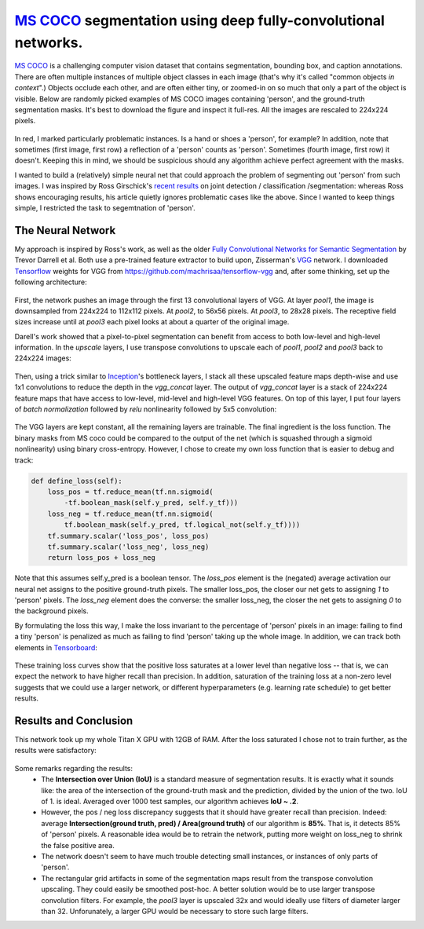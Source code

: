 `MS COCO`_ segmentation using deep fully-convolutional networks.
##############################

.. image:: https://img.shields.io/badge/License-GPL%20v3-blue.svg
    :target: http://www.gnu.org/licenses/gpl-3.0
    :alt: GPL 3.0 License

`MS COCO`_ is a challenging computer vision dataset that contains segmentation, bounding box, and caption annotations. There are often multiple instances of multiple object classes in each image (that's why it's called "common objects *in context*".) Objects occlude each other, and
are often either tiny, or zoomed-in on so much that only a part of the object is visible. Below are randomly picked examples of MS COCO images containing 'person', and the ground-truth segmentation masks. It's best to download the figure and inspect it full-res. All the images are rescaled to 224x224 pixels.

    .. image:: https://github.com/kjchalup/coco_segmentation/blob/master/coco_examples.png
        :alt: Example MS COCO images of 'person'.
        :align: center

In red, I marked particularly problematic instances. Is a hand or shoes a 'person', for example? In addition, note that sometimes (first image, first row) a reflection of a 'person' counts as 'person'. Sometimes (fourth image, first row) it doesn't. Keeping this in mind, we should be suspicious should any algorithm achieve perfect agreement with the masks.

I wanted to build a (relatively) simple neural net that could approach the problem of segmenting out 'person' from such images. I was inspired by Ross Girschick's `recent results`_ on joint detection / classification /segmentation: whereas Ross shows encouraging results, his article quietly ignores problematic cases like the above. Since I wanted to keep things simple, I restricted the task to segemtnation of 'person'. 

The Neural Network
------------------
My approach is inspired by Ross's work, as well as the older `Fully Convolutional Networks for Semantic Segmentation`_ by Trevor Darrell et al. Both use a pre-trained feature extractor to build upon, Zisserman's `VGG`_ network. I downloaded `Tensorflow`_ weights for VGG from https://github.com/machrisaa/tensorflow-vgg and, after some thinking, set up the following architecture:

    .. image:: https://github.com/kjchalup/coco_segmentation/blob/master/architecture.png
        :alt: Segmentation net architecture.
        :align: center

First, the network pushes an image through the first 13 convolutional layers of VGG. At layer *pool1*, the image is downsampled from 224x224 to 112x112 pixels. At *pool2*, to 56x56 pixels. At *pool3*, to 28x28 pixels. The receptive field sizes increase until at *pool3* each pixel looks at about a quarter of the original image.

Darell's work showed that a pixel-to-pixel segmentation can benefit from access to both low-level and high-level information. In the *upscale* layers, I use transpose convolutions to upscale each of *pool1*, *pool2* and *pool3* back to 224x224 images: 

    .. image:: https://github.com/kjchalup/coco_segmentation/blob/master/upscale.png
        :alt: Segmentation net architecture.
        :align: center

Then, using a trick similar to `Inception`_'s bottleneck layers, I stack all these upscaled feature maps depth-wise and use 1x1 convolutions to reduce the depth in the *vgg_concat* layer. The output of *vgg_concat* layer is a stack of 224x224 feature maps that have access to low-level, mid-level and high-level VGG features. On top of this layer, I put four layers of *batch normalization* followed by *relu* nonlinearity followed by 5x5 convolution:

    .. image:: https://github.com/kjchalup/coco_segmentation/blob/master/convlayers.png
        :alt: Segmentation net architecture.
        :align: center


The VGG layers are kept constant, all the remaining layers are trainable. The final ingredient is the loss function. The binary masks from MS coco could be compared to the output of the net (which is squashed through a sigmoid nonlinearity) using binary cross-entropy. However, I chose to create my own loss function that is easier to debug and track:

.. code-block:: python

    def define_loss(self):                         
        loss_pos = tf.reduce_mean(tf.nn.sigmoid( 
            -tf.boolean_mask(self.y_pred, self.y_tf)))
        loss_neg = tf.reduce_mean(tf.nn.sigmoid(
            tf.boolean_mask(self.y_pred, tf.logical_not(self.y_tf))))
        tf.summary.scalar('loss_pos', loss_pos)    
        tf.summary.scalar('loss_neg', loss_neg)    
        return loss_pos + loss_neg       

Note that this assumes self.y_pred is a boolean tensor. The *loss_pos* element is the (negated) average activation our neural net assigns to the positive ground-truth pixels. The smaller loss_pos, the closer our net gets to assigning *1* to 'person' pixels. The *loss_neg* element does the converse: the smaller loss_neg, the closer the net gets to assigning *0* to the background pixels.

By formulating the loss this way, I make the loss invariant to the percentage of 'person' pixels in an image: failing to find a tiny 'person' is penalized as much as failing to find 'person' taking up the whole image. In addition, we can track both elements in `Tensorboard`_:

    .. image:: https://github.com/kjchalup/coco_segmentation/blob/master/loss.png
        :alt: Training curves.
        :align: center

These training loss curves show that the positive loss saturates at a lower level than negative loss -- that is, we can expect the network to have higher recall than precision. In addition, saturation of the training loss at a non-zero level suggests that we could use a larger network, or different hyperparameters (e.g. learning rate schedule) to get better results.

Results and Conclusion
-------
This network took up my whole Titan X GPU with 12GB of RAM. After the loss saturated I chose not to train further, as the results were satisfactory:

    .. image:: https://github.com/kjchalup/coco_segmentation/blob/master/segmentation_results.png
        :alt: MS COCO segmentation results.
        :align: center

Some remarks regarding the results:
    * The **Intersection over Union (IoU)** is a standard measure of segmentation results. It is exactly what it sounds like: the area of the intersection of the ground-truth mask and the prediction, divided by the union of the two. IoU of 1. is ideal. Averaged over 1000 test samples, our algorithm achieves **IoU ~ .2**. 
    * However, the pos / neg loss discrepancy suggests that it should have greater recall than precision. Indeed: average **Intersection(ground truth, pred) / Area(ground truth)**  of our algorithm is **85%**. That is, it detects 85% of 'person' pixels. A reasonable idea would be to retrain the network, putting more weight on loss_neg to shrink the false positive area.
    * The network doesn't seem to have much trouble detecting small instances, or instances of only parts of 'person'.
    * The rectangular grid artifacts in some of the segmentation maps result from the transpose convolution upscaling. They could easily be smoothed post-hoc. A better solution would be to use larger transpose convolution filters. For example, the *pool3* layer is upscaled 32x and would ideally use filters of diameter larger than 32. Unforunately, a larger GPU would be necessary to store such large filters.
  
.. _Inception: https://arxiv.org/abs/1512.00567  
.. _VGG: https://arxiv.org/pdf/1409.1556.pdf
.. _recent results: https://arxiv.org/pdf/1703.06870.pdf
.. _MS COCO: http://mscoco.org/
.. _Fully Convolutional Networks for Semantic Segmentation: https://people.eecs.berkeley.edu/~jonlong/long_shelhamer_fcn.pdf
.. _numpy: http://www.numpy.org/
.. _scikit-learn: http://scikit-learn.org/
.. _TensorFlow: https://www.tensorflow.org/
.. _Tensorboard: https://www.youtube.com/watch?v=eBbEDRsCmv4
.. _Keras: https://keras.io/
.. _nn.py: neural_networks/nn.py
.. _mtn.py: neural_networks/mtn.py
.. _gan.py: neural_networks/gan.py
.. _cgan.py: neural_networks/cgan.py
.. _fcnn.py: neural_networks/fcnn.py
.. _arXiv:1207.0580: https://arxiv.org/pdf/1207.0580.pdf)
.. _arXiv:1512.03385: https://arxiv.org/pdf/1512.03385.pdf
.. _arXiv:1505.00387: https://arxiv.org/pdf/1505.00387.pdf
.. _arXiv:1611.04076v2: https://arxiv.org/abs/1611.04076v2
.. _arXiv:1411.1784: https://arxiv.org/abs/1411.1784
